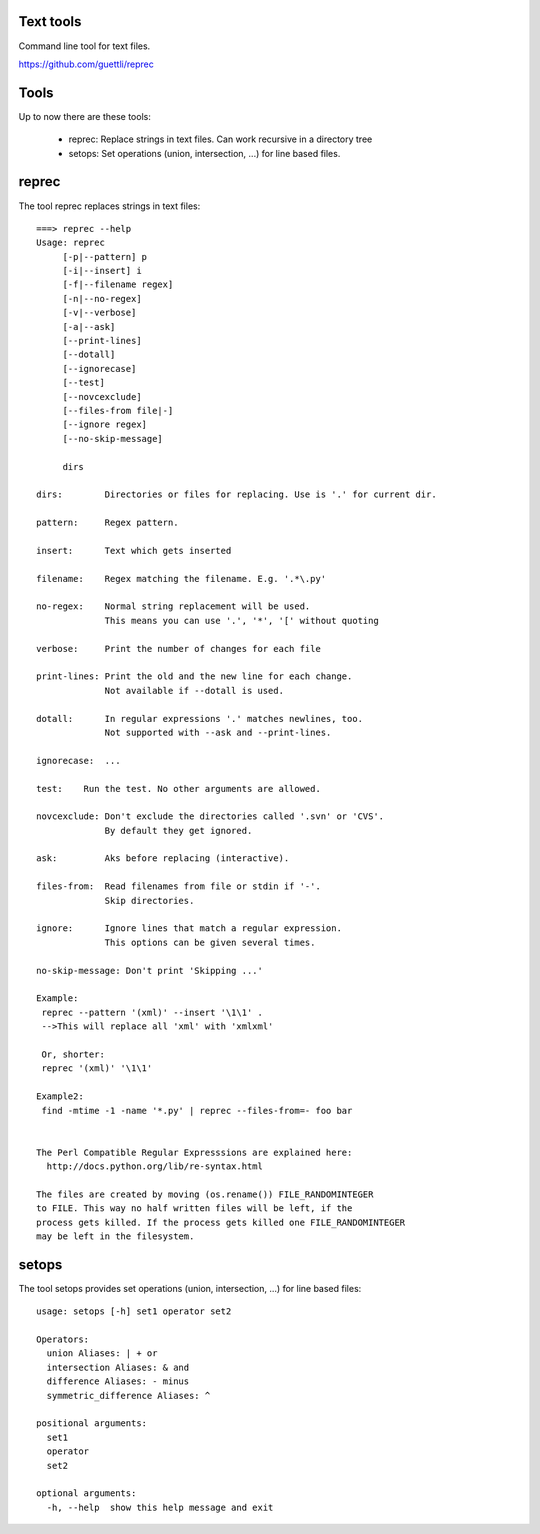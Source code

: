 Text tools
==========

Command line tool for text files.

https://github.com/guettli/reprec

Tools
=====

Up to now there are these tools:

 * reprec: Replace strings in text files. Can work recursive in a directory tree
 * setops: Set operations (union, intersection, ...) for line based files.
 
reprec
======

The tool reprec replaces strings in text files::

    ===> reprec --help
    Usage: reprec
         [-p|--pattern] p
         [-i|--insert] i
         [-f|--filename regex]
         [-n|--no-regex]
         [-v|--verbose]
         [-a|--ask]
         [--print-lines]
         [--dotall]
         [--ignorecase]
         [--test]
         [--novcexclude]
         [--files-from file|-]
         [--ignore regex]
         [--no-skip-message]

         dirs

    dirs:        Directories or files for replacing. Use is '.' for current dir.

    pattern:     Regex pattern.

    insert:      Text which gets inserted

    filename:    Regex matching the filename. E.g. '.*\.py'

    no-regex:    Normal string replacement will be used.
                 This means you can use '.', '*', '[' without quoting

    verbose:     Print the number of changes for each file

    print-lines: Print the old and the new line for each change.
                 Not available if --dotall is used.

    dotall:      In regular expressions '.' matches newlines, too.
                 Not supported with --ask and --print-lines.

    ignorecase:  ...

    test:    Run the test. No other arguments are allowed.

    novcexclude: Don't exclude the directories called '.svn' or 'CVS'.
                 By default they get ignored.

    ask:         Aks before replacing (interactive).

    files-from:  Read filenames from file or stdin if '-'.
                 Skip directories.

    ignore:      Ignore lines that match a regular expression.
                 This options can be given several times.

    no-skip-message: Don't print 'Skipping ...'

    Example:
     reprec --pattern '(xml)' --insert '\1\1' .
     -->This will replace all 'xml' with 'xmlxml'

     Or, shorter:
     reprec '(xml)' '\1\1'

    Example2:
     find -mtime -1 -name '*.py' | reprec --files-from=- foo bar


    The Perl Compatible Regular Expresssions are explained here:
      http://docs.python.org/lib/re-syntax.html

    The files are created by moving (os.rename()) FILE_RANDOMINTEGER
    to FILE. This way no half written files will be left, if the
    process gets killed. If the process gets killed one FILE_RANDOMINTEGER
    may be left in the filesystem.

setops
======
The tool setops provides set operations (union, intersection, ...) for line based files::

    usage: setops [-h] set1 operator set2

    Operators: 
      union Aliases: | + or
      intersection Aliases: & and
      difference Aliases: - minus
      symmetric_difference Aliases: ^

    positional arguments:
      set1
      operator
      set2

    optional arguments:
      -h, --help  show this help message and exit


